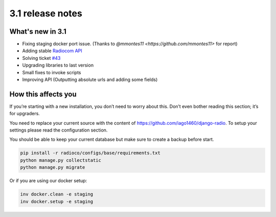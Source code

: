 #################
3.1 release notes
#################

*****************
What's new in 3.1
*****************

*   Fixing staging docker port issue. (Thanks to `@mmontes11 <https://github.com/mmontes11>` for report)
*   Adding stable `Radiocom API <https://github.com/ficiverson/radiocom-android>`_
*   Solving ticket `#43 <https://github.com/iago1460/django-radio/issues/43>`_
*   Upgrading libraries to last version
*   Small fixes to invoke scripts
*   Improving API (Outputting absolute urls and adding some fields)


********************
How this affects you
********************

If you’re starting with a new installation, you don’t need to worry about this. 
Don’t even bother reading this section; it’s for upgraders.

You need to replace your current source with the content of https://github.com/iago1460/django-radio.
To setup your settings please read the configuration section.

You should be able to keep your current database but make sure to create a backup before start.

.. code-block:: bash

    pip install -r radioco/configs/base/requirements.txt
    python manage.py collectstatic
    python manage.py migrate

Or if you are using our docker setup:

.. code-block:: bash

    inv docker.clean -e staging
    inv docker.setup -e staging
